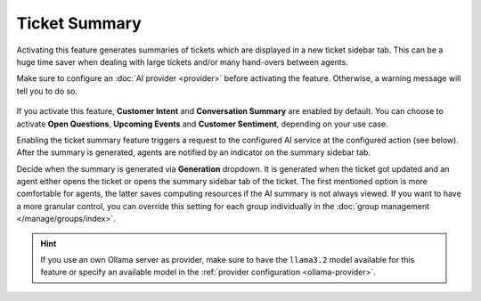 Ticket Summary
==============

Activating this feature generates summaries of tickets which are displayed in a
new ticket sidebar tab. This can be a huge time saver when dealing with large
tickets and/or many hand-overs between agents.

Make sure to configure an :doc:`AI provider <provider>` before activating the
feature. Otherwise, a warning message will tell you to do so.

.. figure:: /images/ai/summary-settings.png
   :alt: Screenshot shows AI ticket summary configuration
   :align: center
   :scale: 80%

If you activate this feature, **Customer Intent** and **Conversation Summary**
are enabled by default. You can choose to activate **Open Questions**,
**Upcoming Events** and **Customer Sentiment**, depending on your use case.

Enabling the ticket summary feature triggers a request to the configured AI
service at the configured action (see below). After the summary is generated,
agents are notified by an indicator on the summary sidebar tab.

Decide when the summary is generated via **Generation** dropdown.
It is generated when the ticket got updated and an agent either opens the
ticket or opens the summary sidebar tab of the ticket.
The first mentioned option is more comfortable for agents, the latter saves
computing resources if the AI summary is not always viewed. If you want to have
a more granular control, you can override this setting for each group
individually in the :doc:`group management </manage/groups/index>`.

.. hint:: If you use an own Ollama server as provider, make sure to have the
   ``llama3.2`` model available for this feature or specify an available model
   in the :ref:`provider configuration <ollama-provider>`.
